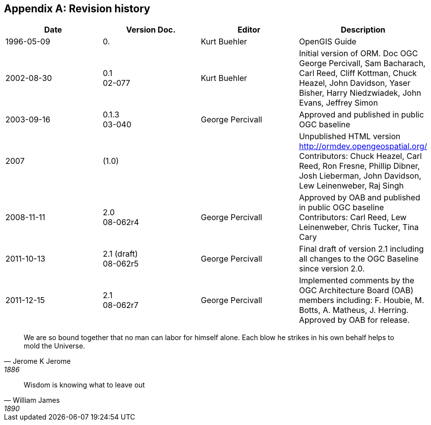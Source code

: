 
[appendix,obligation=informative]
== Revision history

[%unnumbered]
|===
^.^h| Date ^.^h| Version Doc. ^.^h| Editor ^.^h| Description
| 1996-05-09 | 0. | Kurt Buehler | OpenGIS Guide
| 2002-08-30 | 0.1 +
02-077 | Kurt Buehler | Initial version of ORM. Doc OGC +
George Percivall, Sam Bacharach, Carl Reed, Cliff Kottman, Chuck Heazel, John Davidson, Yaser Bisher, Harry Niedzwiadek, John Evans, Jeffrey Simon
| 2003-09-16 | 0.1.3 +
03-040 | George Percivall | Approved and published in public OGC baseline
| 2007 | (1.0) | | Unpublished HTML version http://ormdev.opengeospatial.org/ +
Contributors: Chuck Heazel, Carl Reed, Ron Fresne, Phillip Dibner, Josh Lieberman, John
Davidson, Lew Leinenweber, Raj Singh 
| 2008-11-11 | 2.0 +
08-062r4 | George Percivall | Approved by OAB and published in public OGC baseline +
Contributors: Carl Reed, Lew Leinenweber, Chris Tucker, Tina Cary
| 2011-10-13 | 2.1 (draft) +
08-062r5 | George Percivall | Final draft of version 2.1 including all changes to the OGC Baseline since version 2.0.
| 2011-12-15 | 2.1 +
08-062r7 | George Percivall | Implemented comments by the OGC Architecture Board (OAB) members including: F. Houbie, M. Botts, A. Matheus, J. Herring. +
Approved by OAB for release.

|===




[quote, Jerome K Jerome, 1886]
We are so bound together that no man can labor for himself alone. Each blow he strikes in his own behalf helps to mold the Universe.

[quote, William James, 1890]
Wisdom is knowing what to leave out